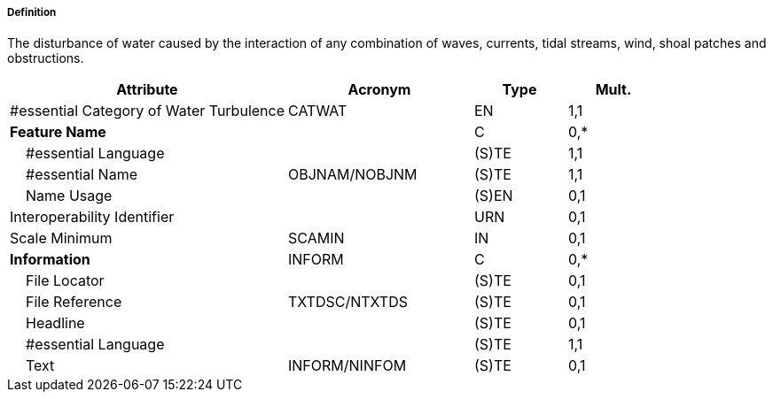 ===== Definition

The disturbance of water caused by the interaction of any combination of waves, currents, tidal streams, wind, shoal patches and obstructions.

[cols="3,2,1,1", options="header"]
|===
|Attribute |Acronym |Type |Mult.

|#essential Category of Water Turbulence|CATWAT|EN|1,1
|**Feature Name**||C|0,*
|    #essential Language||(S)TE|1,1
|    #essential Name|OBJNAM/NOBJNM|(S)TE|1,1
|    Name Usage||(S)EN|0,1
|Interoperability Identifier||URN|0,1
|Scale Minimum|SCAMIN|IN|0,1
|**Information**|INFORM|C|0,*
|    File Locator||(S)TE|0,1
|    File Reference|TXTDSC/NTXTDS|(S)TE|0,1
|    Headline||(S)TE|0,1
|    #essential Language||(S)TE|1,1
|    Text|INFORM/NINFOM|(S)TE|0,1
|===

// include::../features_rules/WaterTurbulence_rules.adoc[tag=WaterTurbulence]
